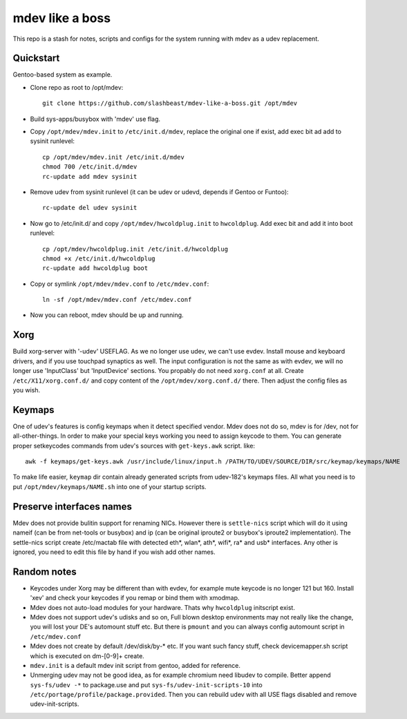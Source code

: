 ================
mdev like a boss
================

This repo is a stash for notes, scripts and configs for the system running with mdev as a udev replacement.

Quickstart
==========
Gentoo-based system as example.

- Clone repo as root to /opt/mdev::

        git clone https://github.com/slashbeast/mdev-like-a-boss.git /opt/mdev

- Build sys-apps/busybox with 'mdev' use flag.

- Copy ``/opt/mdev/mdev.init`` to ``/etc/init.d/mdev``, replace the original one if exist, add exec bit ad add to sysinit runlevel::
        
        cp /opt/mdev/mdev.init /etc/init.d/mdev
        chmod 700 /etc/init.d/mdev
        rc-update add mdev sysinit

- Remove udev from sysinit runlevel (it can be udev or udevd, depends if Gentoo or Funtoo)::

        rc-update del udev sysinit

- Now go to /etc/init.d/ and copy ``/opt/mdev/hwcoldplug.init`` to ``hwcoldplug``. Add exec bit and add it into boot runlevel::

        cp /opt/mdev/hwcoldplug.init /etc/init.d/hwcoldplug
        chmod +x /etc/init.d/hwcoldplug
        rc-update add hwcoldplug boot

- Copy or symlink ``/opt/mdev/mdev.conf`` to ``/etc/mdev.conf``::

        ln -sf /opt/mdev/mdev.conf /etc/mdev.conf

- Now you can reboot, mdev should be up and running.

Xorg
====
Build xorg-server with '-udev' USEFLAG. As we no longer use udev, we can't use evdev. Install mouse and keyboard drivers, and if you use touchpad synaptics as well. 
The input configuration is not the same as with evdev, we will no longer use 'InputClass' but 'InputDevice' sections. You propably do not need ``xorg.conf`` at all. Create ``/etc/X11/xorg.conf.d/`` and copy content of the ``/opt/mdev/xorg.conf.d/`` there. Then adjust the config files as you wish.

Keymaps
=======
One of udev's features is config keymaps when it detect specified vendor. Mdev does not do so, mdev is for /dev, not for all-other-things. In order to make your special keys working you need to assign keycode to them. You can generate proper setkeycodes commands from udev's sources with ``get-keys.awk`` script. like::

        awk -f keymaps/get-keys.awk /usr/include/linux/input.h /PATH/TO/UDEV/SOURCE/DIR/src/keymap/keymaps/NAME

To make life easier, ``keymap`` dir contain already generated scripts from udev-182's keymaps files. All what you need is to put ``/opt/mdev/keymaps/NAME.sh`` into one of your startup scripts.

Preserve interfaces names
=========================
Mdev does not provide bulitin support for renaming NICs. However there is ``settle-nics`` script which will do it using nameif (can be from net-tools or busybox) and ip (can be original iproute2 or busybox's iproute2 implementation). The settle-nics script create /etc/mactab file with detected eth*, wlan*, ath*, wifi*, ra* and usb* interfaces. Any other is ignored, you need to edit this file by hand if you wish add other names.

Random notes
============
- Keycodes under Xorg may be different than with evdev, for example mute keycode is no longer 121 but 160. Install 'xev' and check your keycodes if you remap or bind them with xmodmap.
- Mdev does not auto-load modules for your hardware. Thats why ``hwcoldplug`` initscript exist.
- Mdev does not support udev's udisks and so on, Full blown desktop environments may not really like the change, you will lost your DE's automount stuff etc. But there is ``pmount`` and you can always config automount script in ``/etc/mdev.conf``
- Mdev does not create by default /dev/disk/by-* etc. If you want such fancy stuff, check devicemapper.sh script which is executed on dm-[0-9]+ create.
- ``mdev.init`` is a default mdev init script from gentoo, added for reference.
- Unmerging udev may not be good idea, as for example chromium need libudev to compile. Better append ``sys-fs/udev -*`` to package.use and put ``sys-fs/udev-init-scripts-10`` into ``/etc/portage/profile/package.provided``. Then you can rebuild udev with all USE flags disabled and remove udev-init-scripts.
